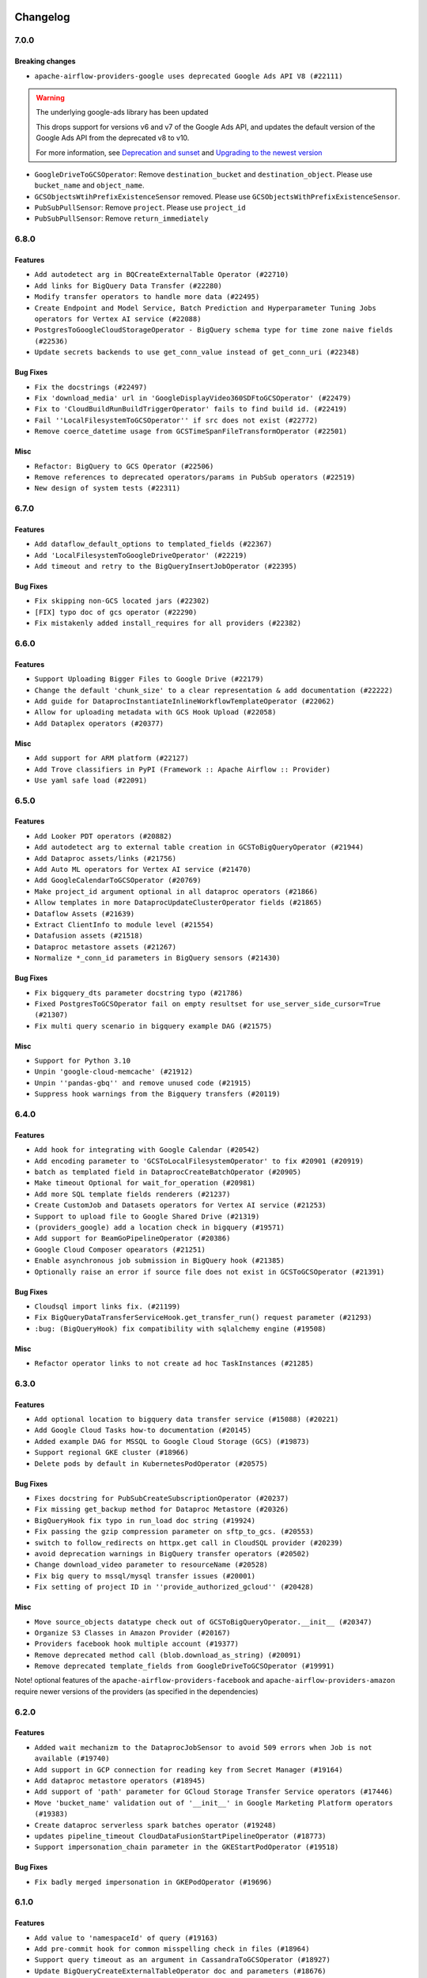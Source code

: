  .. Licensed to the Apache Software Foundation (ASF) under one
    or more contributor license agreements.  See the NOTICE file
    distributed with this work for additional information
    regarding copyright ownership.  The ASF licenses this file
    to you under the Apache License, Version 2.0 (the
    "License"); you may not use this file except in compliance
    with the License.  You may obtain a copy of the License at

 ..   http://www.apache.org/licenses/LICENSE-2.0

 .. Unless required by applicable law or agreed to in writing,
    software distributed under the License is distributed on an
    "AS IS" BASIS, WITHOUT WARRANTIES OR CONDITIONS OF ANY
    KIND, either express or implied.  See the License for the
    specific language governing permissions and limitations
    under the License.

Changelog
---------

7.0.0
.....

Breaking changes
~~~~~~~~~~~~~~~~

* ``apache-airflow-providers-google uses deprecated Google Ads API V8 (#22111)``

.. warning:: The underlying google-ads library has been updated

   This drops support for versions v6 and v7 of the Google Ads API, and updates
   the default version of the Google Ads API from the deprecated v8 to v10.

   For more information, see `Deprecation and sunset <https://developers.google.com/google-ads/api/docs/sunset-dates>`_
   and `Upgrading to the newest version <https://developers.google.com/google-ads/api/docs/version-migration>`_

* ``GoogleDriveToGCSOperator``: Remove ``destination_bucket`` and ``destination_object``. Please use ``bucket_name`` and ``object_name``.

* ``GCSObjectsWtihPrefixExistenceSensor`` removed. Please use ``GCSObjectsWithPrefixExistenceSensor``.

* ``PubSubPullSensor``: Remove ``project``. Please use ``project_id``

* ``PubSubPullSensor``: Remove ``return_immediately``

6.8.0
.....

Features
~~~~~~~~

* ``Add autodetect arg in BQCreateExternalTable Operator (#22710)``
* ``Add links for BigQuery Data Transfer (#22280)``
* ``Modify transfer operators to handle more data (#22495)``
* ``Create Endpoint and Model Service, Batch Prediction and Hyperparameter Tuning Jobs operators for Vertex AI service (#22088)``
* ``PostgresToGoogleCloudStorageOperator - BigQuery schema type for time zone naive fields (#22536)``
* ``Update secrets backends to use get_conn_value instead of get_conn_uri (#22348)``

Bug Fixes
~~~~~~~~~

* ``Fix the docstrings (#22497)``
* ``Fix 'download_media' url in 'GoogleDisplayVideo360SDFtoGCSOperator' (#22479)``
* ``Fix to 'CloudBuildRunBuildTriggerOperator' fails to find build id. (#22419)``
* ``Fail ''LocalFilesystemToGCSOperator'' if src does not exist (#22772)``
* ``Remove coerce_datetime usage from GCSTimeSpanFileTransformOperator (#22501)``

Misc
~~~~

* ``Refactor: BigQuery to GCS Operator (#22506)``
* ``Remove references to deprecated operators/params in PubSub operators (#22519)``
* ``New design of system tests (#22311)``


.. Below changes are excluded from the changelog. Move them to
   appropriate section above if needed. Do not delete the lines(!):
   * ``Update black precommit (#22521)``

6.7.0
.....

Features
~~~~~~~~

* ``Add dataflow_default_options to templated_fields (#22367)``
* ``Add 'LocalFilesystemToGoogleDriveOperator' (#22219)``
* ``Add timeout and retry to the BigQueryInsertJobOperator (#22395)``

Bug Fixes
~~~~~~~~~

* ``Fix skipping non-GCS located jars (#22302)``
* ``[FIX] typo doc of gcs operator (#22290)``
* ``Fix mistakenly added install_requires for all providers (#22382)``

6.6.0
.....

Features
~~~~~~~~

* ``Support Uploading Bigger Files to Google Drive (#22179)``
* ``Change the default 'chunk_size' to a clear representation & add documentation (#22222)``
* ``Add guide for DataprocInstantiateInlineWorkflowTemplateOperator (#22062)``
* ``Allow for uploading metadata with GCS Hook Upload (#22058)``
* ``Add Dataplex operators (#20377)``

Misc
~~~~~

* ``Add support for ARM platform (#22127)``
* ``Add Trove classifiers in PyPI (Framework :: Apache Airflow :: Provider)``
* ``Use yaml safe load (#22091)``

.. Below changes are excluded from the changelog. Move them to
   appropriate section above if needed. Do not delete the lines(!):
   * ``Add map_index to XCom model and interface (#22112)``
   * ``Fix spelling (#22107)``
   * ``Use yaml safe load (#22085)``
   * ``Update ''GKEDeleteClusterOperator', ''GKECreateClusterOperator'' docstrings (#22212)``
   * ``Revert "Use yaml safe load (#22085)" (#22089)``
   * ``Protect against accidental misuse of XCom.get_value() (#22244)``

6.5.0
.....

Features
~~~~~~~~

* ``Add Looker PDT operators (#20882)``
* ``Add autodetect arg to external table creation in GCSToBigQueryOperator (#21944)``
* ``Add Dataproc assets/links (#21756)``
* ``Add Auto ML operators for Vertex AI service (#21470)``
* ``Add GoogleCalendarToGCSOperator (#20769)``
* ``Make project_id argument optional in all dataproc operators (#21866)``
* ``Allow templates in more DataprocUpdateClusterOperator fields (#21865)``
* ``Dataflow Assets (#21639)``
* ``Extract ClientInfo to module level (#21554)``
* ``Datafusion assets (#21518)``
* ``Dataproc metastore assets (#21267)``
* ``Normalize *_conn_id parameters in BigQuery sensors (#21430)``

Bug Fixes
~~~~~~~~~

* ``Fix bigquery_dts parameter docstring typo (#21786)``
* ``Fixed PostgresToGCSOperator fail on empty resultset for use_server_side_cursor=True (#21307)``
* ``Fix multi query scenario in bigquery example DAG (#21575)``

Misc
~~~~

* ``Support for Python 3.10``
* ``Unpin 'google-cloud-memcache' (#21912)``
* ``Unpin ''pandas-gbq'' and remove unused code (#21915)``
* ``Suppress hook warnings from the Bigquery transfers (#20119)``

.. Below changes are excluded from the changelog. Move them to
   appropriate section above if needed. Do not delete the lines(!):
   * ``Change BaseOperatorLink interface to take a ti_key, not a datetime (#21798)``

6.4.0
.....

Features
~~~~~~~~

* ``Add hook for integrating with Google Calendar (#20542)``
* ``Add encoding parameter to 'GCSToLocalFilesystemOperator' to fix #20901 (#20919)``
* ``batch as templated field in DataprocCreateBatchOperator (#20905)``
* ``Make timeout Optional for wait_for_operation (#20981)``
* ``Add more SQL template fields renderers (#21237)``
* ``Create CustomJob and Datasets operators for Vertex AI service (#21253)``
* ``Support to upload file to Google Shared Drive (#21319)``
* ``(providers_google) add a location check in bigquery (#19571)``
* ``Add support for BeamGoPipelineOperator (#20386)``
* ``Google Cloud Composer opearators (#21251)``
* ``Enable asynchronous job submission in BigQuery hook (#21385)``
* ``Optionally raise an error if source file does not exist in GCSToGCSOperator (#21391)``

Bug Fixes
~~~~~~~~~

* ``Cloudsql import links fix. (#21199)``
* ``Fix BigQueryDataTransferServiceHook.get_transfer_run() request parameter (#21293)``
* ``:bug: (BigQueryHook) fix compatibility with sqlalchemy engine (#19508)``

Misc
~~~~

* ``Refactor operator links to not create ad hoc TaskInstances (#21285)``

.. Below changes are excluded from the changelog. Move them to
   appropriate section above if needed. Do not delete the lines(!):
   * ``Fix last google provider MyPy errors (#21010)``
   * ``Add optional features in providers. (#21074)``
   * ``Revert "Create CustomJob and Datasets operators for Vertex AI service (#20077)" (#21203)``
   * ``Create CustomJob and Datasets operators for Vertex AI service (#20077)``
   * ``Extend dataproc example dag (#21091)``
   * ``Squelch more deprecation warnings (#21003)``
   * ``Remove a few stray ':type's in docs (#21014)``
   * ``Remove ':type' lines now sphinx-autoapi supports typehints (#20951)``
   * ``Fix BigQuery system test (#21320)``
   * ``Add documentation for January 2021 providers release (#21257)``
   * ``Never set DagRun.state to State.NONE (#21263)``
   * ``Add pre-commit check for docstring param types (#21398)``
   * ``Fixed changelog for January 2022 (delayed) provider's release (#21439)``

6.3.0
.....

Features
~~~~~~~~

* ``Add optional location to bigquery data transfer service (#15088) (#20221)``
* ``Add Google Cloud Tasks how-to documentation (#20145)``
* ``Added example DAG for MSSQL to Google Cloud Storage (GCS) (#19873)``
* ``Support regional GKE cluster (#18966)``
* ``Delete pods by default in KubernetesPodOperator (#20575)``

Bug Fixes
~~~~~~~~~

* ``Fixes docstring for PubSubCreateSubscriptionOperator (#20237)``
* ``Fix missing get_backup method for Dataproc Metastore (#20326)``
* ``BigQueryHook fix typo in run_load doc string (#19924)``
* ``Fix passing the gzip compression parameter on sftp_to_gcs. (#20553)``
* ``switch to follow_redirects on httpx.get call in CloudSQL provider (#20239)``
* ``avoid deprecation warnings in BigQuery transfer operators (#20502)``
* ``Change download_video parameter to resourceName (#20528)``
* ``Fix big query to mssql/mysql transfer issues (#20001)``
* ``Fix setting of project ID in ''provide_authorized_gcloud'' (#20428)``

Misc
~~~~

* ``Move source_objects datatype check out of GCSToBigQueryOperator.__init__ (#20347)``
* ``Organize S3 Classes in Amazon Provider (#20167)``
* ``Providers facebook hook multiple account (#19377)``
* ``Remove deprecated method call (blob.download_as_string) (#20091)``
* ``Remove deprecated template_fields from GoogleDriveToGCSOperator (#19991)``

Note! optional features of the ``apache-airflow-providers-facebook`` and ``apache-airflow-providers-amazon``
require newer versions of the providers (as specified in the dependencies)

.. Below changes are excluded from the changelog. Move them to
   appropriate section above if needed. Do not delete the lines(!):
   * ``Fix mypy errors for google.cloud_build (#20234)``
   * ``Fix MyPy for Google Bigquery (#20329)``
   * ``Fix remaining MyPy errors in Google Provider (#20358)``
   * ``Fix MyPy Errors for dataproc package (#20327)``
   * ``Fix MyPy errors for google.cloud.tasks (#20233)``
   * ``Fix MyPy Errors for Apache Beam (and Dataflow) provider. (#20301)``
   * ``Fix MyPy errors in leveldb (#20222)``
   * ``Fix MyPy errors for google.cloud.transfers (#20229)``
   * ``Fix MyPY errors for google.cloud.example_dags (#20232)``
   * ``Fix MyPy errors for google/marketing_platform and suite (#20227)``
   * ``Fix MyPy errors in google.cloud.sensors (#20228)``
   * ``Fix cached_property MyPy declaration and related MyPy errors (#20226)``
   * ``Finalised Datastore documentation (#20138)``
   * ``Update Sphinx and Sphinx-AutoAPI (#20079)``
   * ``Update doc reference links (#19909)``
   * ``Use Python3.7+ syntax in pyupgrade (#20501)``
   * ``Fix MyPy errors in Google Cloud (again) (#20469)``
   * ``Use typed Context EVERYWHERE (#20565)``
   * ``Fix Google mlengine MyPy errors (#20569)``
   * ``Fix template_fields type to have MyPy friendly Sequence type (#20571)``
   * ``Fix Google Mypy Dataproc errors (#20570)``
   * ``Fix mypy errors in Google Cloud provider (#20611)``
   * ``Even more typing in operators (template_fields/ext) (#20608)``
   * ``Fix mypy errors in google/cloud/operators/stackdriver (#20601)``
   * ``Update documentation for provider December 2021 release (#20523)``

6.2.0
.....

Features
~~~~~~~~

* ``Added wait mechanizm to the DataprocJobSensor to avoid 509 errors when Job is not available (#19740)``
* ``Add support in GCP connection for reading key from Secret Manager (#19164)``
* ``Add dataproc metastore operators (#18945)``
* ``Add support of 'path' parameter for GCloud Storage Transfer Service operators (#17446)``
* ``Move 'bucket_name' validation out of '__init__' in Google Marketing Platform operators (#19383)``
* ``Create dataproc serverless spark batches operator (#19248)``
* ``updates pipeline_timeout CloudDataFusionStartPipelineOperator (#18773)``
* ``Support impersonation_chain parameter in the GKEStartPodOperator (#19518)``

Bug Fixes
~~~~~~~~~

* ``Fix badly merged impersonation in GKEPodOperator (#19696)``

.. Below changes are excluded from the changelog. Move them to
   appropriate section above if needed. Do not delete the lines(!):
   * ``Fix typos in warnings, docstrings, exceptions (#19424)``
   * ``Fix Cloud SQL system tests (#19014)``
   * ``Fix GCS system tests (#19227)``
   * ``Update 'default_args' value in example_functions DAG from str to int (#19865)``
   * ``Clean up ''default_args'' usage in docs (#19803)``
   * ``Clean-up of google cloud example dags - batch 3 (#19664)``
   * ``Misc. documentation typos and language improvements (#19599)``
   * ``Cleanup dynamic 'start_date' use for miscellaneous Google example DAGs (#19400)``
   * ``Remove reference to deprecated operator in example_dataproc (#19619)``
   * ``#16691 Providing more information in docs for DataprocCreateCluster operator migration (#19446)``
   * ``Clean-up of google cloud example dags - batch 2 (#19527)``
   * ``Update Azure modules to comply with AIP-21 (#19431)``
   * ``Remove remaining 'pylint: disable' comments (#19541)``
   * ``Clean-up of google cloud example dags (#19436)``

6.1.0
.....

Features
~~~~~~~~

* ``Add value to 'namespaceId' of query (#19163)``
* ``Add pre-commit hook for common misspelling check in files (#18964)``
* ``Support query timeout as an argument in CassandraToGCSOperator (#18927)``
* ``Update BigQueryCreateExternalTableOperator doc and parameters (#18676)``
* ``Replacing non-attribute template_fields for BigQueryToMsSqlOperator (#19052)``
* ``Upgrade the Dataproc package to 3.0.0 and migrate from v1beta2 to v1 api (#18879)``
* ``Use google cloud credentials when executing beam command in subprocess (#18992)``
* ``Replace default api_version of FacebookAdsReportToGcsOperator (#18996)``
* ``Dataflow Operators - use project and location from job in on_kill method. (#18699)``

Bug Fixes
~~~~~~~~~

* ``Fix hard-coded /tmp directory in CloudSQL Hook (#19229)``
* ``Fix bug in Dataflow hook when no jobs are returned (#18981)``
* ``Fix BigQueryToMsSqlOperator documentation (#18995)``
* ``Move validation of templated input params to run after the context init (#19048)``
* ``Google provider catch invalid secret name (#18790)``

.. Below changes are excluded from the changelog. Move them to
   appropriate section above if needed. Do not delete the lines(!):
   * ``Update dataflow.py (#19231)``
   * ``More f-strings (#18855)``
   * ``Simplify strings previously split across lines (#18679)``

6.0.0
.....

Breaking changes
~~~~~~~~~~~~~~~~
* ``Migrate Google Cloud Build from Discovery API to Python SDK (#18184)``

Features
~~~~~~~~

* ``Add index to the dataset name to have separate dataset for each example DAG (#18459)``
* ``Add missing __init__.py files for some test packages (#18142)``
* ``Add possibility to run DAGs from system tests and see DAGs logs (#17868)``
* ``Rename AzureDataLakeStorage to ADLS (#18493)``
* ``Make next_dagrun_info take a data interval (#18088)``
* ``Use parameters instead of params (#18143)``
* ``New google operator: SQLToGoogleSheetsOperator (#17887)``

Bug Fixes
~~~~~~~~~

* ``Fix part of Google system tests (#18494)``
* ``Fix kubernetes engine system test (#18548)``
* ``Fix BigQuery system test (#18373)``
* ``Fix error when create external table using table resource (#17998)``
* ``Fix ''BigQuery'' data extraction in ''BigQueryToMySqlOperator'' (#18073)``
* ``Fix providers tests in main branch with eager upgrades (#18040)``
* ``fix(CloudSqlProxyRunner): don't query connections from Airflow DB (#18006)``
* ``Remove check for at least one schema in GCSToBigquery (#18150)``
* ``deduplicate running jobs on BigQueryInsertJobOperator (#17496)``

.. Below changes are excluded from the changelog. Move them to
   appropriate section above if needed. Do not delete the lines(!):
   * ``Updating miscellaneous provider DAGs to use TaskFlow API where applicable (#18278)``
   * ``Inclusive Language (#18349)``
   * ``Change TaskInstance and TaskReschedule PK from execution_date to run_id (#17719)``

5.1.0
.....

Features
~~~~~~~~

* ``Add error check for config_file parameter in GKEStartPodOperator (#17700)``
* ``Gcp ai hyperparameter tuning (#17790)``
* ``Allow omission of 'initial_node_count' if 'node_pools' is specified (#17820)``
* ``[Airflow 13779] use provided parameters in the wait_for_pipeline_state hook (#17137)``
* ``Enable specifying dictionary paths in 'template_fields_renderers' (#17321)``
* ``Don't cache Google Secret Manager client (#17539)``
* ``[AIRFLOW-9300] Add DatafusionPipelineStateSensor and aync option to the CloudDataFusionStartPipelineOperator (#17787)``

Bug Fixes
~~~~~~~~~

* ``GCP Secret Manager error handling for missing credentials (#17264)``

Misc
~~~~

* ``Optimise connection importing for Airflow 2.2.0``
* ``Adds secrets backend/logging/auth information to provider yaml (#17625)``

.. Below changes are excluded from the changelog. Move them to
   appropriate section above if needed. Do not delete the lines(!):
   * ``Update description about the new ''connection-types'' provider meta-data (#17767)``
   * ``Import Hooks lazily individually in providers manager (#17682)``
   * ``Fix missing Data Fusion sensor integration (#17914)``
   * ``Remove all deprecation warnings in providers (#17900)``

5.0.0
.....

Breaking changes
~~~~~~~~~~~~~~~~

* ``Updated GoogleAdsHook to support newer API versions after google deprecated v5. Google Ads v8 is the new default API. (#17111)``
* ``Google Ads Hook: Support newer versions of the google-ads library (#17160)``

.. warning:: The underlying google-ads library had breaking changes.

   Previously the google ads library returned data as native protobuf messages. Now it returns data as proto-plus objects that behave more like conventional Python objects.

   To preserve compatibility the hook's ``search()`` converts the data back to native protobuf before returning it. Your existing operators *should* work as before, but due to the urgency of the v5 API being deprecated it was not tested too thoroughly. Therefore you should carefully evaluate your operator and hook functionality with this new version.

   In order to use the API's new proto-plus format, you can use the ``search_proto_plus()`` method.

   For more information, please consult `google-ads migration document <https://developers.google.com/google-ads/api/docs/client-libs/python/library-version-10>`__:


Features
~~~~~~~~

* ``Standardise dataproc location param to region (#16034)``
* ``Adding custom Salesforce connection type + SalesforceToS3Operator updates (#17162)``

Bug Fixes
~~~~~~~~~

* ``Update alias for field_mask in Google Memmcache (#16975)``
* ``fix: dataprocpysparkjob project_id as self.project_id (#17075)``
* ``Fix GCStoGCS operator with replace diabled and existing destination object (#16991)``

.. Below changes are excluded from the changelog. Move them to
   appropriate section above if needed. Do not delete the lines(!):
   * ``Removes pylint from our toolchain (#16682)``
   * ``Prepare documentation for July release of providers. (#17015)``
   * ``Fixed wrongly escaped characters in amazon's changelog (#17020)``
   * ``Fixes several failing tests after broken main (#17222)``
   * ``Fixes statich check failures (#17218)``
   * ``[CASSANDRA-16814] Fix cassandra to gcs type inconsistency. (#17183)``
   * ``Updating Google Cloud example DAGs to use XComArgs (#16875)``
   * ``Updating miscellaneous Google example DAGs to use XComArgs (#16876)``

4.0.0
.....

Breaking changes
~~~~~~~~~~~~~~~~

* ``Auto-apply apply_default decorator (#15667)``

.. warning:: Due to apply_default decorator removal, this version of the provider requires Airflow 2.1.0+.
   If your Airflow version is < 2.1.0, and you want to install this provider version, first upgrade
   Airflow to at least version 2.1.0. Otherwise your Airflow package version will be upgraded
   automatically and you will have to manually run ``airflow upgrade db`` to complete the migration.

* ``Move plyvel to google provider extra (#15812)``
* ``Fixes AzureFileShare connection extras (#16388)``

Features
~~~~~~~~

* ``Add extra links for google dataproc (#10343)``
* ``add oracle  connection link (#15632)``
* ``pass wait_for_done parameter down to _DataflowJobsController (#15541)``
* ``Use api version only in GoogleAdsHook not operators (#15266)``
* ``Implement BigQuery Table Schema Update Operator (#15367)``
* ``Add BigQueryToMsSqlOperator (#15422)``

Bug Fixes
~~~~~~~~~

* ``Fix: GCS To BigQuery source_object (#16160)``
* ``Fix: Unnecessary downloads in ``GCSToLocalFilesystemOperator`` (#16171)``
* ``Fix bigquery type error when export format is parquet (#16027)``
* ``Fix argument ordering and type of bucket and object (#15738)``
* ``Fix sql_to_gcs docstring lint error (#15730)``
* ``fix: ensure datetime-related values fully compatible with MySQL and BigQuery (#15026)``
* ``Fix deprecation warnings location in google provider (#16403)``

.. Below changes are excluded from the changelog. Move them to
   appropriate section above if needed. Do not delete the lines(!):
   * ``Rename the main branch of the Airflow repo to be 'main' (#16149)``
   * ``Check synctatic correctness for code-snippets (#16005)``
   * ``Bump pyupgrade v2.13.0 to v2.18.1 (#15991)``
   * ``Get rid of requests as core dependency (#15781)``
   * ``Rename example bucket names to use INVALID BUCKET NAME by default (#15651)``
   * ``Updated documentation for June 2021 provider release (#16294)``
   * ``Fix spelling (#15699)``
   * ``Add short description to BaseSQLToGCSOperator docstring (#15728)``
   * ``More documentation update for June providers release (#16405)``
   * ``Remove class references in changelogs (#16454)``
   * ``Synchronizes updated changelog after buggfix release (#16464)``

3.0.0
.....

Breaking changes
~~~~~~~~~~~~~~~~

Change in ``AutoMLPredictOperator``
```````````````````````````````````

The ``params`` parameter in ``airflow.providers.google.cloud.operators.automl.AutoMLPredictOperator`` class
was renamed ``operation_params`` because it conflicted with a ``param`` parameter in the ``BaseOperator`` class.

Integration with the ``apache.beam`` provider
`````````````````````````````````````````````

In 3.0.0 version of the provider we've changed the way of integrating with the ``apache.beam`` provider.
The previous versions of both providers caused conflicts when trying to install them together
using PIP > 20.2.4. The conflict is not detected by PIP 20.2.4 and below but it was there and
the version of ``Google BigQuery`` python client was not matching on both sides. As the result, when
both ``apache.beam`` and ``google`` provider were installed, some features of the ``BigQuery`` operators
might not work properly. This was cause by ``apache-beam`` client not yet supporting the new google
python clients when ``apache-beam[gcp]`` extra was used. The ``apache-beam[gcp]`` extra is used
by ``Dataflow`` operators and while they might work with the newer version of the ``Google BigQuery``
python client, it is not guaranteed.

This version introduces additional extra requirement for the ``apache.beam`` extra of the ``google`` provider
and symmetrically the additional requirement for the ``google`` extra of the ``apache.beam`` provider.
Both ``google`` and ``apache.beam`` provider do not use those extras by default, but you can specify
them when installing the providers. The consequence of that is that some functionality of the ``Dataflow``
operators might not be available.

Unfortunately the only ``complete`` solution to the problem is for the ``apache.beam`` to migrate to the
new (>=2.0.0) Google Python clients.

This is the extra for the ``google`` provider:

.. code-block:: python

        extras_require = (
            {
                # ...
                "apache.beam": ["apache-airflow-providers-apache-beam", "apache-beam[gcp]"],
                # ...
            },
        )

And likewise this is the extra for the ``apache.beam`` provider:

.. code-block:: python

        extras_require = ({"google": ["apache-airflow-providers-google", "apache-beam[gcp]"]},)

You can still run this with PIP version <= 20.2.4 and go back to the previous behaviour:

.. code-block:: shell

  pip install apache-airflow-providers-google[apache.beam]

or

.. code-block:: shell

  pip install apache-airflow-providers-apache-beam[google]

But be aware that some ``BigQuery`` operators functionality might not be available in this case.

Features
~~~~~~~~

* ``[Airflow-15245] - passing custom image family name to the DataProcClusterCreateoperator (#15250)``

Bug Fixes
~~~~~~~~~

* ``Bugfix: Fix rendering of ''object_name'' in ''GCSToLocalFilesystemOperator'' (#15487)``
* ``Fix typo in DataprocCreateClusterOperator (#15462)``
* ``Fixes wrongly specified path for leveldb hook (#15453)``


2.2.0
.....

Features
~~~~~~~~

* ``Adds 'Trino' provider (with lower memory footprint for tests) (#15187)``
* ``update remaining old import paths of operators (#15127)``
* ``Override project in dataprocSubmitJobOperator (#14981)``
* ``GCS to BigQuery Transfer Operator with Labels and Description parameter (#14881)``
* ``Add GCS timespan transform operator (#13996)``
* ``Add job labels to bigquery check operators. (#14685)``
* ``Use libyaml C library when available. (#14577)``
* ``Add Google leveldb hook and operator (#13109) (#14105)``

Bug fixes
~~~~~~~~~

* ``Google Dataflow Hook to handle no Job Type (#14914)``

2.1.0
.....

Features
~~~~~~~~

* ``Corrects order of argument in docstring in GCSHook.download method (#14497)``
* ``Refactor SQL/BigQuery/Qubole/Druid Check operators (#12677)``
* ``Add GoogleDriveToLocalOperator (#14191)``
* ``Add 'exists_ok' flag to BigQueryCreateEmptyTable(Dataset)Operator (#14026)``
* ``Add materialized view support for BigQuery (#14201)``
* ``Add BigQueryUpdateTableOperator (#14149)``
* ``Add param to CloudDataTransferServiceOperator (#14118)``
* ``Add gdrive_to_gcs operator, drive sensor, additional functionality to drive hook  (#13982)``
* ``Improve GCSToSFTPOperator paths handling (#11284)``

Bug Fixes
~~~~~~~~~

* ``Fixes to dataproc operators and hook (#14086)``
* ``#9803 fix bug in copy operation without wildcard  (#13919)``

2.0.0
.....

Breaking changes
~~~~~~~~~~~~~~~~

Updated ``google-cloud-*`` libraries
````````````````````````````````````

This release of the provider package contains third-party library updates, which may require updating your
DAG files or custom hooks and operators, if you were using objects from those libraries.
Updating of these libraries is necessary to be able to use new features made available by new versions of
the libraries and to obtain bug fixes that are only available for new versions of the library.

Details are covered in the UPDATING.md files for each library, but there are some details
that you should pay attention to.


+-----------------------------------------------------------------------------------------------------+----------------------+---------------------+-------------------------------------------------------------------------------------------------------------------------------------+
| Library name                                                                                        | Previous constraints | Current constraints | Upgrade Documentation                                                                                                               |
+=====================================================================================================+======================+=====================+=====================================================================================================================================+
| `google-cloud-automl <https://pypi.org/project/google-cloud-automl/>`_                              | ``>=0.4.0,<2.0.0``   | ``>=2.1.0,<3.0.0``  | `Upgrading google-cloud-automl <https://github.com/googleapis/python-automl/blob/main/UPGRADING.md>`_                               |
+-----------------------------------------------------------------------------------------------------+----------------------+---------------------+-------------------------------------------------------------------------------------------------------------------------------------+
| `google-cloud-bigquery-datatransfer <https://pypi.org/project/google-cloud-bigquery-datatransfer>`_ | ``>=0.4.0,<2.0.0``   | ``>=3.0.0,<4.0.0``  | `Upgrading google-cloud-bigquery-datatransfer <https://github.com/googleapis/python-bigquery-datatransfer/blob/main/UPGRADING.md>`_ |
+-----------------------------------------------------------------------------------------------------+----------------------+---------------------+-------------------------------------------------------------------------------------------------------------------------------------+
| `google-cloud-datacatalog <https://pypi.org/project/google-cloud-datacatalog>`_                     | ``>=0.5.0,<0.8``     | ``>=3.0.0,<4.0.0``  | `Upgrading google-cloud-datacatalog <https://github.com/googleapis/python-datacatalog/blob/main/UPGRADING.md>`_                     |
+-----------------------------------------------------------------------------------------------------+----------------------+---------------------+-------------------------------------------------------------------------------------------------------------------------------------+
| `google-cloud-dataproc <https://pypi.org/project/google-cloud-dataproc/>`_                          | ``>=1.0.1,<2.0.0``   | ``>=2.2.0,<3.0.0``  | `Upgrading google-cloud-dataproc <https://github.com/googleapis/python-dataproc/blob/main/UPGRADING.md>`_                           |
+-----------------------------------------------------------------------------------------------------+----------------------+---------------------+-------------------------------------------------------------------------------------------------------------------------------------+
| `google-cloud-kms <https://pypi.org/project/google-cloud-kms>`_                                     | ``>=1.2.1,<2.0.0``   | ``>=2.0.0,<3.0.0``  | `Upgrading google-cloud-kms <https://github.com/googleapis/python-kms/blob/main/UPGRADING.md>`_                                     |
+-----------------------------------------------------------------------------------------------------+----------------------+---------------------+-------------------------------------------------------------------------------------------------------------------------------------+
| `google-cloud-logging <https://pypi.org/project/google-cloud-logging/>`_                            | ``>=1.14.0,<2.0.0``  | ``>=2.0.0,<3.0.0``  | `Upgrading google-cloud-logging <https://github.com/googleapis/python-logging/blob/main/UPGRADING.md>`_                             |
+-----------------------------------------------------------------------------------------------------+----------------------+---------------------+-------------------------------------------------------------------------------------------------------------------------------------+
| `google-cloud-monitoring <https://pypi.org/project/google-cloud-monitoring>`_                       | ``>=0.34.0,<2.0.0``  | ``>=2.0.0,<3.0.0``  | `Upgrading google-cloud-monitoring <https://github.com/googleapis/python-monitoring/blob/main/UPGRADING.md)>`_                      |
+-----------------------------------------------------------------------------------------------------+----------------------+---------------------+-------------------------------------------------------------------------------------------------------------------------------------+
| `google-cloud-os-login <https://pypi.org/project/google-cloud-os-login>`_                           | ``>=1.0.0,<2.0.0``   | ``>=2.0.0,<3.0.0``  | `Upgrading google-cloud-os-login <https://github.com/googleapis/python-oslogin/blob/main/UPGRADING.md>`_                            |
+-----------------------------------------------------------------------------------------------------+----------------------+---------------------+-------------------------------------------------------------------------------------------------------------------------------------+
| `google-cloud-pubsub <https://pypi.org/project/google-cloud-pubsub>`_                               | ``>=1.0.0,<2.0.0``   | ``>=2.0.0,<3.0.0``  | `Upgrading google-cloud-pubsub <https://github.com/googleapis/python-pubsub/blob/main/UPGRADING.md>`_                               |
+-----------------------------------------------------------------------------------------------------+----------------------+---------------------+-------------------------------------------------------------------------------------------------------------------------------------+
| `google-cloud-tasks <https://pypi.org/project/google-cloud-tasks>`_                                 | ``>=1.2.1,<2.0.0``   | ``>=2.0.0,<3.0.0``  | `Upgrading google-cloud-task <https://github.com/googleapis/python-tasks/blob/main/UPGRADING.md>`_                                  |
+-----------------------------------------------------------------------------------------------------+----------------------+---------------------+-------------------------------------------------------------------------------------------------------------------------------------+

The field names use the snake_case convention
`````````````````````````````````````````````

If your DAG uses an object from the above mentioned libraries passed by XCom, it is necessary to update the
naming convention of the fields that are read. Previously, the fields used the CamelSnake convention,
now the snake_case convention is used.

**Before:**

.. code-block:: python

    set_acl_permission = GCSBucketCreateAclEntryOperator(
        task_id="gcs-set-acl-permission",
        bucket=BUCKET_NAME,
        entity="user-{{ task_instance.xcom_pull('get-instance')['persistenceIamIdentity']"
        ".split(':', 2)[1] }}",
        role="OWNER",
    )


**After:**

.. code-block:: python

    set_acl_permission = GCSBucketCreateAclEntryOperator(
        task_id="gcs-set-acl-permission",
        bucket=BUCKET_NAME,
        entity="user-{{ task_instance.xcom_pull('get-instance')['persistence_iam_identity']"
        ".split(':', 2)[1] }}",
        role="OWNER",
    )


Features
~~~~~~~~

* ``Add Apache Beam operators (#12814)``
* ``Add Google Cloud Workflows Operators (#13366)``
* ``Replace 'google_cloud_storage_conn_id' by 'gcp_conn_id' when using 'GCSHook' (#13851)``
* ``Add How To Guide for Dataflow (#13461)``
* ``Generalize MLEngineStartTrainingJobOperator to custom images (#13318)``
* ``Add Parquet data type to BaseSQLToGCSOperator (#13359)``
* ``Add DataprocCreateWorkflowTemplateOperator (#13338)``
* ``Add OracleToGCS Transfer (#13246)``
* ``Add timeout option to gcs hook methods. (#13156)``
* ``Add regional support to dataproc workflow template operators (#12907)``
* ``Add project_id to client inside BigQuery hook update_table method (#13018)``

Bug fixes
~~~~~~~~~

* ``Fix four bugs in StackdriverTaskHandler (#13784)``
* ``Decode Remote Google Logs (#13115)``
* ``Fix and improve GCP BigTable hook and system test (#13896)``
* ``updated Google DV360 Hook to fix SDF issue (#13703)``
* ``Fix insert_all method of BigQueryHook to support tables without schema (#13138)``
* ``Fix Google BigQueryHook method get_schema() (#13136)``
* ``Fix Data Catalog operators (#13096)``


1.0.0
.....

Initial version of the provider.
